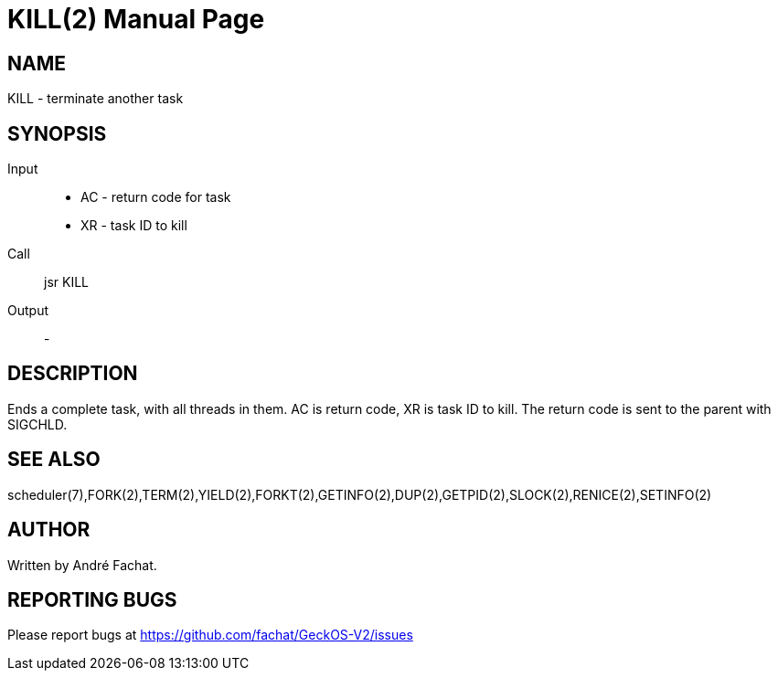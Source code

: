 
= KILL(2)
:doctype: manpage

== NAME
KILL - terminate another task

== SYNOPSIS
Input::
	* AC - return code for task
	* XR - task ID to kill
Call::
	jsr KILL
Output::
	-

== DESCRIPTION
Ends a complete task, with all threads in them. 
AC is return code, XR is task ID to kill.
The return code is sent to the parent with SIGCHLD.

== SEE ALSO
scheduler(7),FORK(2),TERM(2),YIELD(2),FORKT(2),GETINFO(2),DUP(2),GETPID(2),SLOCK(2),RENICE(2),SETINFO(2)

== AUTHOR
Written by André Fachat.

== REPORTING BUGS
Please report bugs at https://github.com/fachat/GeckOS-V2/issues

